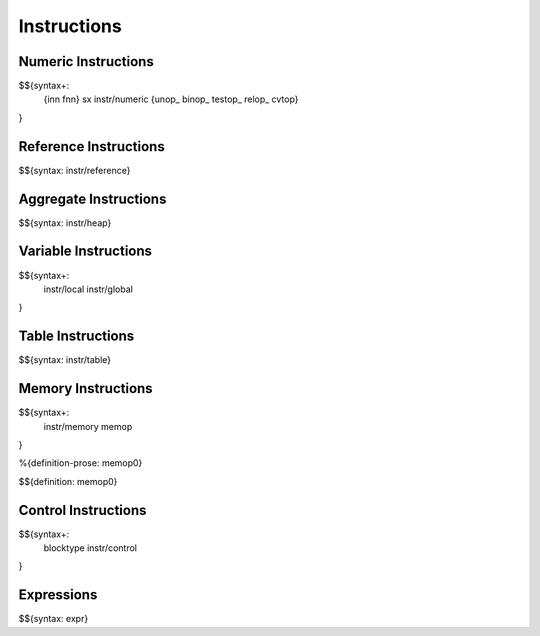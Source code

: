 .. _syntax-instructions:

Instructions
------------

Numeric Instructions
~~~~~~~~~~~~~~~~~~~~

.. _syntax-inn:
.. _syntax-fnn:
.. _syntax-sx:
.. _syntax-instr-numeric:
.. _syntax-unop:
.. _syntax-binop:
.. _syntax-testop:
.. _syntax-relop:

$${syntax+: 
  {inn
  fnn}
  sx
  instr/numeric
  {unop_
  binop_
  testop_
  relop_
  cvtop}
}


.. _syntax-instr-reference:

Reference Instructions
~~~~~~~~~~~~~~~~~~~~~~

$${syntax: instr/reference}

.. _syntax-instr-heap:

Aggregate Instructions
~~~~~~~~~~~~~~~~~~~~~~

$${syntax: instr/heap}

.. _syntax-instr-local:
.. _syntax-instr-global:

Variable Instructions
~~~~~~~~~~~~~~~~~~~~~

$${syntax+: 
  instr/local
  instr/global
}

.. _syntax-instr-table:

Table Instructions
~~~~~~~~~~~~~~~~~~

$${syntax: instr/table}


Memory Instructions
~~~~~~~~~~~~~~~~~~~

.. _syntax-instr-memory:
.. _syntax-memop:

$${syntax+: 
  instr/memory
  memop
}

.. _def-memop0:

%{definition-prose: memop0}

\

$${definition: memop0}

.. _syntax-blocktype:
.. _syntax-instr-control:

Control Instructions
~~~~~~~~~~~~~~~~~~~~

$${syntax+: 
  blocktype
  instr/control
}

.. _syntax-instr-expr:

Expressions
~~~~~~~~~~~

$${syntax: expr}

